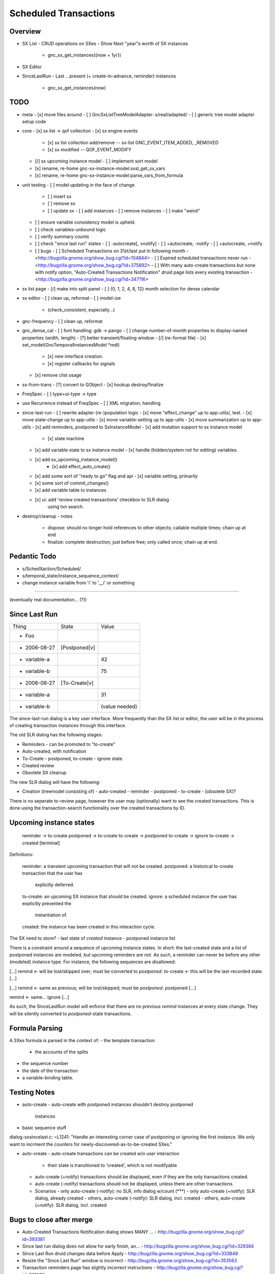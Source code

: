 Scheduled Transactions
===============================================================

Overview
--------------

- SX List
  - CRUD operations on SXes
  - Show Next "year"s worth of SX instances
    - gnc_sx_get_instances({now + 1yr})

- SX Editor

- SinceLastRun
  - Last .. present (+ create-in-advance, reminder) instances
    - gnc_sx_get_instances(now)

TODO
----------

- meta
  - [x] move files around
  - [ ] GncSxListTreeModelAdapter: s/real/adapted/
  - [ ] generic tree model adapter setup code

- core
  - [x] sx list -> qof collection
  - [x] sx engine events
    - [x] sx list collection add/remove -- sx-list GNC_EVENT_ITEM_ADDED, _REMOVED
    - [x] sx modified -- QOF_EVENT_MODIFY
  - [/] sx upcoming instance model
    - [ ] implement sort model
  - [x] rename, re-home gnc-sx-instance-model:sxsl_get_sx_vars
  - [x] rename, re-home gnc-sx-instance-model:parse_vars_from_formula

- unit testing
  - [ ] model updating in the face of change
    - [ ] insert sx
    - [ ] remove sx
    - [ ] update sx
      - [ ] add instances
      - [ ] remove instances
      - [ ] make "weird"
  - [ ] ensure variable consistency model is upheld.
  - [ ] check variables-unbound logic
  - [ ] verify summary counts
  - [ ] check "since last run" states
    - [ ] -autocreate[, ±notify]
    - [ ] +autocreate, -notify
    - [ ] +autocreate, +notify
  - [ ] bugs
    - [ ] Scheduled Transactions on 31st/last put in following month - <http://bugzilla.gnome.org/show_bug.cgi?id=104844>
    - [ ] Expired scheduled transactions never run - <http://bugzilla.gnome.org/show_bug.cgi?id=375892>
    - [ ] With many auto-create transactions but none with notify option, "Auto-Created Transactions Notification" druid page lists every existing transaction - <http://bugzilla.gnome.org/show_bug.cgi?id=347116>

- sx list page
  - [/] make into split panel
  - [ ] {0, 1, 2, 4, 8, 12} month selection for dense calendar

- sx editor
  - [ ] clean up, reformat
  - [ ] model-ize
    - (check_consistent, especially...)

- gnc-frequency
  - [ ] clean up, reformat

- gnc_dense_cal
  - [ ] font handling: gdk -> pango
  - [ ] change number-of-month properties to display-named properties (width, length)
  - [?] better transient/floating window
  - [/] (re-format file)
  - [x] set_model(GncTemporalInstancesModel *mdl)
    - [x] new interface creation.
    - [x] register callbacks for signals
  - [x] remove clist usage

- sx-from-trans
  - [?] convert to GObject
  - [x] hookup destroy/finalize

- FreqSpec
  - [ ] type+ui-type -> type

- use Recurrence instead of FreqSpec
  - [ ] XML migration, handling

- since-last-run
  - [ ] rewrite adapter (re-)population logic
  - [x] move "effect_change" up to app-utils/, test.
  - [x] move state-change up to app-utils
  - [x] move variable-setting up to app-utils
  - [x] move summarization up to app-utils
  - [x] add reminders, postponed to SxInstanceModel
  - [x] add mutation support to sx instance model
    - [x] state machine
  - [x] add variable state to sx instance model
    - [x] handle (hidden/system not for editing) variables.
  - [x] add sx_upcoming_instance_model()
      - [x] add effect_auto_create()
  - [x] add some sort of "ready to go" flag and api
    - [x] variable setting, primarily
  - [x] some sort of commit_changes()
  - [x] add variable table to instances
  - [x] ui: add 'review created transactions' checkbox to SLR dialog
        using txn search.

- destroy/cleanup
  - notes
    - dispose: should no longer hold references to other objects; callable
      multiple times; chain up at end
    - finalize: complete destruction; just before free; only called once;
      chain up at end.

Pedantic Todo
----------------------

- s/SchedXaction/Scheduled/
- s/temporal_state/instance_sequence_context/
- change instance variable from 'i' to '__i' or something

============================================================

(eventually real documentation... (?))

Since Last Run
----------------------

+------------------+------------------+------------------+
|      Thing       |      State       |      Value       |
+------------------+------------------+------------------+
| - Foo            |                  |                  |
+------------------+------------------+------------------+
|   - 2006-08-27   |  [Postponed|v]   |                  |
+------------------+------------------+------------------+
|     - variable-a |                  |        42        |
+------------------+------------------+------------------+
|     - variable-b |                  |        75        |
+------------------+------------------+------------------+
|   - 2006-08-27   |  [To-Create|v]   |                  |
+------------------+------------------+------------------+
|     - variable-a |                  |        31        |
+------------------+------------------+------------------+
|     - variable-b |                  |  (value needed)  |
+------------------+------------------+------------------+


The since-last-run dialog is a key user interface.  More frequently than the
SX list or editor, the user will be in the process of creating transaction
instances through this interface.

The old SLR dialog has the following stages:

- Reminders
  - can be promoted to "to-create"
- Auto-created, with notification
- To-Create
  - postponed, to-create
  - ignore state.
- Created review
- Obsolete SX cleanup

The new SLR dialog will have the following:

- Creation
  (treemodel consisting of)
  - auto-created
  - reminder
  - postponed
  - to-create
  - [obsolete SX]?

There is no seperate to-review page, however the user may (optionally) want
to see the created transactions.  This is done using the transaction-search
functionality over the created transactions by ID.

Upcoming instance states
---------------------------------------

    reminder  -> to-create
    postponed -> to-create
    to-create -> postponed
    to-create -> ignore
    to-create -> created [terminal]

Definitions:

    reminder: a transient upcoming transaction that will not be created.
    postponed: a historical to-create transaction that the user has
        explicitly deferred.
    to-create: an upcoming SX instance that should be created.
    ignore: a scheduled instance the user has explicitly prevented the
        instantiation of.
    created: the instance has been created in this interaction cycle.

The SX need to store?
- last state of *created* instance
- postponed instance list

There is a constraint around a sequence of upcoming instance states.  In
short: the last-created state and a list of postponed instances are modeled,
but upcoming reminders are not.  As such, a reminder can never be before any
other (modeled) instance type.  For instance, the following sequences are
disallowed:

[...]
remind    <- will be lost/skipped over; must be converted to `postponed`.
to-create <- this will be the last-recorded state.
[...]

[...]
remind    <- same as previous; will be lost/skipped; must be `postponed`.
postponed
[...]

remind    <- same...
ignore
[...]


As such, the SinceLastRun model will enforce that there are no previous
`remind` instances at every state change.  They will be silently converted to
`postponed`-state transactions.

Formula Parsing
------------------------

A SXes formula is parsed in the context of:
- the template transaction
  - the accounts of the splits
- the sequence number
- the date of the transaction
- a variable-binding table.


Testing Notes
---------------------

- auto-create
  - auto-create with postponed instances shouldn't destroy postponed
    instances

- basic sequence stuff

dialog-sxsincelast.c:  ~L1241:
"Handle an interesting corner case of postponing or
ignoring the first instance. We only want to incrment the
counters for newly-discovered-as-to-be-created SXes."

- auto-create 
  - auto-create transactions can be created w/o user interaction
    - their state is transitioned to 'created', which is not modifyable
  
  - auto-create (+notify) transactions should be displayed, even if they are
    the only transactions created.
  
  - auto-create (-notify) transactions should not be displayed, unless there
    are other transactions.
  
  - Scenarios
    - only auto-create (-notify): no SLR, info dialog w/count (***)
    - only auto-create (+notify): SLR dialog, already created
    - others, auto-create (-notify): SLR dialog, incl. created 
    - others, auto-create (+notify): SLR dialog, incl. created

Bugs to close after merge
--------------------------------------

- Auto-Created Transactions Notification dialog shows MANY ... - http://bugzilla.gnome.org/show_bug.cgi?id=393381
- Since last run dialog does not allow for early finish, an... - http://bugzilla.gnome.org/show_bug.cgi?id=329384
- Since Last Run druid changes data before Apply - http://bugzilla.gnome.org/show_bug.cgi?id=333849
- Resize the "Since Last Run" window is incorrect - http://bugzilla.gnome.org/show_bug.cgi?id=353563
- Transaction reminders page has slightly incorrect instructions - http://bugzilla.gnome.org/show_bug.cgi?id=331069
- Transaction not highlighted in "Transaction Preparation" window - http://bugzilla.gnome.org/show_bug.cgi?id=342658
- Scrolling through variables list does not work - http://bugzilla.gnome.org/show_bug.cgi?id=343190
- Gnucash thinks the file has changed after cancelling out of the Since Last Run dialog and making no changes - http://bugzilla.gnome.org/show_bug.cgi?id=344494
- Transaction reminder with variable amount doesn't display value field - http://bugzilla.gnome.org/show_bug.cgi?id=147946
